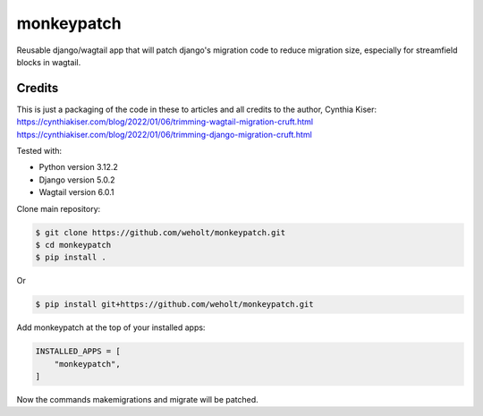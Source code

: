 
***********
monkeypatch
***********

Reusable django/wagtail app that will patch django's migration code to reduce migration size, especially for streamfield blocks in wagtail.

Credits
-------
This is just a packaging of the code in these to articles and all credits to the author, Cynthia Kiser:
https://cynthiakiser.com/blog/2022/01/06/trimming-wagtail-migration-cruft.html
https://cynthiakiser.com/blog/2022/01/06/trimming-django-migration-cruft.html

Tested with:

* Python version 3.12.2
* Django version 5.0.2
* Wagtail version 6.0.1

Clone main repository:

.. code-block:: bash

    $ git clone https://github.com/weholt/monkeypatch.git    
    $ cd monkeypatch 
    $ pip install .

Or

.. code-block:: bash

    $ pip install git+https://github.com/weholt/monkeypatch.git

Add monkeypatch at the top of your installed apps:

.. code-block:: bash

    INSTALLED_APPS = [
        "monkeypatch",
    ]

Now the commands makemigrations and migrate will be patched.

